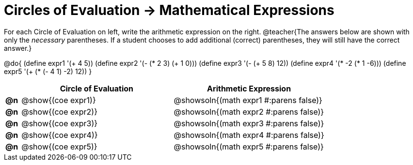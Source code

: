 = Circles of Evaluation -> Mathematical Expressions

For each Circle of Evaluation on left, write the arithmetic expression on the right.
@teacher{The answers below are shown with only the _necessary_ parentheses. If a student chooses to add additional (correct) parentheses, they will still have the correct answer.}

@do{
  (define expr1 '(+ 4 5))
  (define expr2 '(- (* 2 3) (+ 1 0)))
  (define expr3 '(- (+ 5 8) 12))
  (define expr4 '(* -2 (* 1 -6)))
  (define expr5 '(+ (* (- 4 1) -2) 12))
}

[.FillVerticalSpace, cols="^.^1a,^.^10a,^.^10a",options="header",stripes="none"]
|===
|    | Circle of Evaluation	    | Arithmetic Expression
|*@n*| @show{(coe expr1)} | @showsoln{(math expr1 #:parens false)}
|*@n*| @show{(coe expr2)} | @showsoln{(math expr2 #:parens false)}
|*@n*| @show{(coe expr3)} | @showsoln{(math expr3 #:parens false)}
|*@n*| @show{(coe expr4)} | @showsoln{(math expr4 #:parens false)}
|*@n*| @show{(coe expr5)} | @showsoln{(math expr5 #:parens false)}
|===
